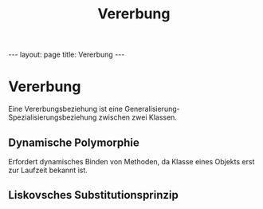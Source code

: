 #+TITLE: Vererbung
#+STARTUP: content
#+STARTUP: latexpreview
#+STARTUP: inlineimages
#+OPTIONS: toc:nil
#+HTML_MATHJAX: align: left indent: 5em tagside: left
#+BEGIN_HTML
---
layout: page
title: Vererbung
---
#+END_HTML

* Vererbung

Eine Vererbungsbeziehung ist eine
Generalisierung-Spezialisierungsbeziehung zwischen zwei Klassen.

** Dynamische Polymorphie

Erfordert dynamisches Binden von Methoden, da Klasse eines Objekts erst
zur Laufzeit bekannt ist.

** Liskovsches Substitutionsprinzip
